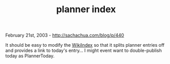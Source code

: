 #+TITLE: planner index

February 21st, 2003 -
[[http://sachachua.com/blog/p/440][http://sachachua.com/blog/p/440]]

It should be easy to modify the
[[http://sachachua.com/notebook/wiki/WikiIndex][WikiIndex]] so that it
splits planner entries off and provides a link to today's entry... I
might event want to double-publish today as PlannerToday.
